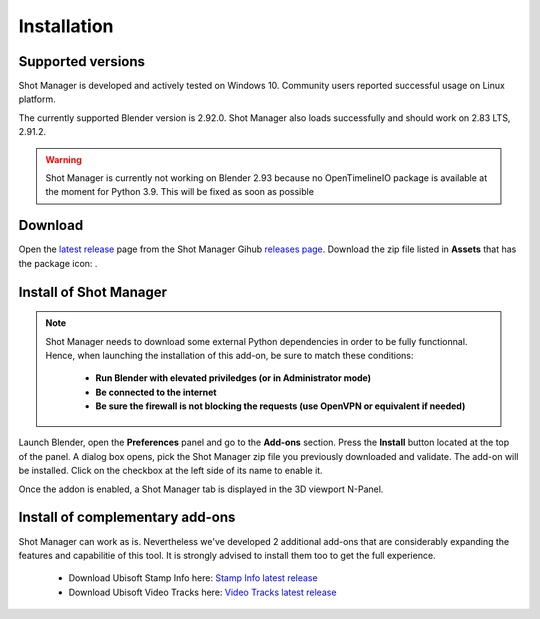 Installation
============

Supported versions
------------------

Shot Manager is developed and actively tested on Windows 10. Community users reported successful usage on Linux platform. 

The currently supported Blender version is 2.92.0. Shot Manager also loads successfully and should work on 2.83 LTS, 2.91.2.

.. warning::
    Shot Manager is currently not working on Blender 2.93 because no OpenTimelineIO package is available at the moment for Python 3.9.
    This will be fixed as soon as possible

.. _download:

Download
--------

Open the `latest release <https://github.com/ubisoft/shotmanager/releases/latest>`__  page from the Shot Manager Gihub `releases page <https://github.com/ubisoft/shotmanager/releases>`_.
Download the zip file listed in **Assets** that has the package icon: |package-icon|.

.. |package-icon| image:: /img/package-icon.png

.. _installing:

Install of Shot Manager
-----------------------

.. note::
    Shot Manager needs to download some external Python dependencies in order to be fully functionnal. Hence,
    when launching the installation of this add-on, be sure to match these conditions:

        - **Run Blender with elevated priviledges (or in Administrator mode)**
        - **Be connected to the internet**
        - **Be sure the firewall is not blocking the requests (use OpenVPN or equivalent if needed)**


Launch Blender, open the **Preferences** panel and go to the **Add-ons** section.
Press the **Install** button located at the top of the panel. A dialog box opens, pick the Shot Manager
zip file you previously downloaded and validate.
The add-on will be installed. Click on the checkbox at the left side of its name to enable it.

Once the addon is enabled, a Shot Manager tab is displayed in the 3D viewport N-Panel.


Install of complementary add-ons
--------------------------------

Shot Manager can work as is. Nevertheless we've developed 2 additional add-ons that are considerably 
expanding the features and capabilitie of this tool. It is strongly advised to install them too
to get the full experience.

    - Download Ubisoft Stamp Info here: `Stamp Info latest release <https://github.com/ubisoft/stampInfo/releases/latest>`_
    - Download Ubisoft Video Tracks here: `Video Tracks latest release <https://github.com/ubisoft/videotracks/releases/latest>`_
